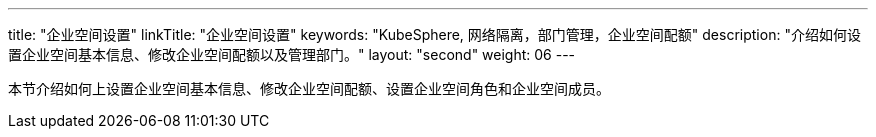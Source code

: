 ---
title: "企业空间设置"
linkTitle: "企业空间设置"
keywords: "KubeSphere, 网络隔离，部门管理，企业空间配额"
description: "介绍如何设置企业空间基本信息、修改企业空间配额以及管理部门。"
layout: "second"
weight: 06
---



本节介绍如何上设置企业空间基本信息、修改企业空间配额、设置企业空间角色和企业空间成员。


